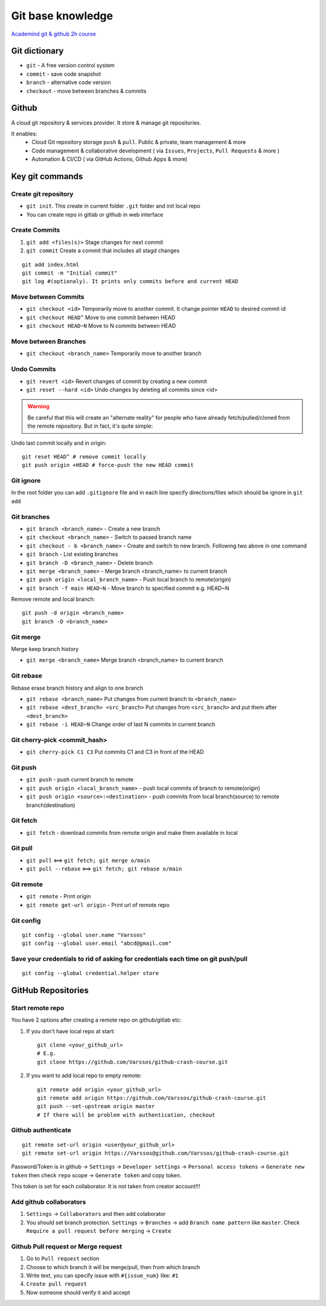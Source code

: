 Git base knowledge
==================

`Academind git & github 2h course <https://www.youtube.com/watch?v=ulQA5tjJark&t=6555s>`_ 


Git dictionary
~~~~~~~~~~~~~~

- ``git`` - A free version control system
- ``commit`` - save code snapshot
- ``branch`` - alternative code version
- ``checkout`` - move between branches & commits


Github
~~~~~~

A cloud git repository & services provider. It store & manage git repositories. 

It enables:
    - Cloud Git repository storage ``push`` & ``pull``. Public & private, team management & more
    - Code management & collaborative development ( via ``Issues``, ``Projects``, ``Pull Requests`` & more )
    - Automation & CI/CD ( via GitHub Actions, Github Apps & more)


Key git commands
~~~~~~~~~~~~~~~~

Create git repository
---------------------

- ``git init``. This create in current folder ``.git`` folder and init local repo
- You can create repo in gitlab or github in web interface


Create Commits
--------------

1. ``git add <files(s)>`` Stage changes for next commit
2. ``git commit`` Create a commit that includes all stagd changes

::

    git add index.html
    git commit -m "Initial commit"
    git log #(optionaly). It prints only commits before and current HEAD 

Move between Commits
--------------------

- ``git checkout <id>`` Temporarily move to another commit. It change pointer ``HEAD`` to desired commit id
- ``git checkout HEAD^`` Move to one commit between HEAD
- ``git checkout HEAD~N`` Move to N commits between HEAD


Move between Branches
---------------------

- ``git checkout <branch_name>`` Temporarily move to another branch 


Undo Commits
------------

- ``git revert <id>`` Revert changes of commit by creating a new commit 
- ``git reset --hard <id>`` Undo changes by deleting all commits since <id>


.. warning:: Be careful that this will create an "alternate reality" for people who have already fetch/pulled/cloned from the remote repository. But in fact, it's quite simple:

Undo last commit locally and in origin::

    git reset HEAD^ # remove commit locally
    git push origin +HEAD # force-push the new HEAD commit





Git ignore
----------

In the root folder you can add ``.gitignore`` file and in each line specify directions/files which should be ignore in ``git add``


Git branches
------------


- ``git branch <branch_name>`` - Create a new branch
- ``git checkout <branch_name>`` - Switch to passed branch name
- ``git checkout - b <branch_name>`` - Create and switch to new branch. Following two above in one command
- ``git branch`` - List existing branches
- ``git branch -D <branch_name>`` - Delete branch
- ``git merge <branch_name>`` - Merge branch <branch_name> to current branch
- ``git push origin <local_branch_name>`` - Push local branch to remote(origin) 
- ``git branch -f main HEAD~N`` - Move branch to specified commit e.g. HEAD~N

Remove remote and local branch::

    git push -d origin <branch_name>
    git branch -D <branch_name>

Git merge
---------

Merge keep branch history

- ``git merge <branch_name>`` Merge branch <branch_name> to current branch

Git rebase
----------

Rebase erase branch history and align to one branch

- ``git rebase <branch_name>`` Put changes from current branch to ``<branch_name>``
- ``git rebase <dest_branch> <src_branch>`` Put changes from ``<src_branch>`` and put them after ``<dest_branch>``
- ``git rebase -i HEAD~N`` Change order of last N commits in current branch

Git cherry-pick <commit_hash>
-----------------------------

- ``git cherry-pick C1 C3`` Put commits C1 and C3 in front of the HEAD


Git push
--------

- ``git push`` - push current branch to remote
- ``git push origin <local_branch_name>`` - push local commits of branch to remote(origin)
- ``git push origin <source>:<destination>`` - push commits from local branch(source) to remote branch(destination)


Git fetch
---------

- ``git fetch`` - download commits from remote origin and make them available in local


Git pull
--------

- ``git pull`` <==> ``git fetch; git merge o/main``
- ``git pull --rebase`` <==> ``git fetch; git rebase o/main``


Git remote
----------

- ``git remote`` - Print origin
- ``git remote get-url origin`` - Print url of remote repo

Git config
----------
::

    git config --global user.name "Varssos"
    git config --global user.email "abcd@gmail.com"

Save your credentials to rid of asking for credentials each time on git push/pull
---------------------------------------------------------------------------------
::

    git config --global credential.helper store

GitHub Repositories
~~~~~~~~~~~~~~~~~~~

Start remote repo
-----------------

You have 2 options after creating a remote repo on github/gitlab etc:

1. If you don't have local repo at start::

    git clone <your_github_url>
    # E.g.
    git clone https://github.com/Varssos/github-crash-course.git

2. If you want to add local repo to empty remote::

    git remote add origin <your_github_url>
    git remote add origin https://github.com/Varssos/github-crash-course.git
    git push --set-upstream origin master
    # If there will be problem with authentication, checkout 


Github authenticate
-------------------
::

    git remote set-url origin <user@your_github_url>
    git remote set-url origin https://Varssos@github.com/Varssos/github-crash-course.git


Password/Token is in github -> ``Settings`` -> ``Developer settings`` -> ``Personal access tokens`` -> ``Generate new token`` then check ``repo`` scope -> ``Generate token`` and copy token.

This token is set for each collaborator. It is not taken from creator account!!!


Add github collaborators
------------------------

1. ``Settings`` -> ``Collaborators`` and then add colaborator
2. You should set branch protection. ``Settings`` -> ``Branches`` -> add ``Branch name pattern`` like ``master``. Check ``Require a pull request before merging`` -> ``Create``


Github Pull request or Merge request
------------------------------------

1. Go to ``Pull request`` section
2. Choose to which branch it will be merge/pull, then from which branch
3. Write text, you can specify issue with ``#{issue_num}`` like: ``#1``
4. ``Create pull request``
5. Now someone should verify it and accept